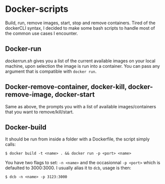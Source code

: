 * Docker-scripts
Build, run, remove images, start, stop and remove containers.
Tired of the dockerCLI syntax, I decided to make some bash scripts to handle
most of the common use cases I encounter.

** Docker-run

/dockerrun.sh/ gives you a list of the current available images on your local machine,
upon selection the image is run into a container.
You can pass any argument that is compatible with =docker run=.

** Docker-remove-container, docker-kill, docker-remove-image, docker-start

Same as above, the prompts you with a list of available images/containers
that you want to remove/kill/start.

** Docker-build

It should be run from inside a folder with a Dockerfile, the script simply calls:
: $ docker build -t <name> . && docker run -p <port> <name>

You have two flags to set: =-n <name>= and the occasionnal =-p <port>= which is defaulted to 3000:3000.
I usually alias it to =dcb=, usage is then:
: $ dcb -n <name> -p 3123:3000

